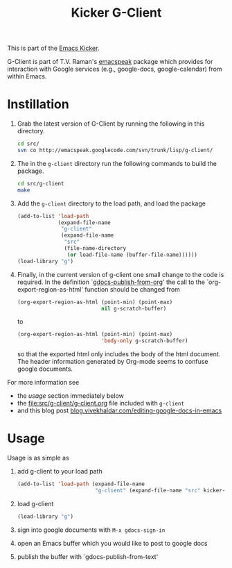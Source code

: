#+Title: Kicker G-Client
#+OPTIONS: toc:nil num:nil ^:nil
#+Babel: :exports code :tangle no

This is part of the [[file:kicker.org][Emacs Kicker]].

G-Client is part of T.V. Raman's [[http://code.google.com/p/emacspeak/][emacspeak]] package which provides for
interaction with Google services (e.g., google-docs, google-calendar)
from within Emacs.

* Instillation
  :PROPERTIES:
  :results:  silent
  :CUSTOM_ID: instillation
  :END:

1. Grab the latest version of G-Client by running the following in
   this directory.
   #+begin_src sh
     cd src/
     svn co http://emacspeak.googlecode.com/svn/trunk/lisp/g-client/
   #+end_src

2. The in the =g-client= directory run the following commands to build
   the package.
   #+begin_src sh
     cd src/g-client
     make
   #+end_src

3. Add the =g-client= directory to the load path, and load the package
   #+begin_src emacs-lisp
     (add-to-list 'load-path
                  (expand-file-name
                   "g-client"
                   (expand-file-name
                    "src"
                    (file-name-directory
                     (or load-file-name (buffer-file-name))))))
     (load-library "g")
   #+end_src

4. Finally, in the current version of g-client one small change to the
   code is required.  In the definition `[[file:src/g-client/gdocs.el::(defun%20gdocs-publish-from-org%20()][gdocs-publish-from-org]]' the
   call to the `org-export-region-as-html' function should be changed
   from
   #+begin_src emacs-lisp
     (org-export-region-as-html (point-min) (point-max)
                                nil g-scratch-buffer)
   #+end_src
   to
   #+begin_src emacs-lisp
     (org-export-region-as-html (point-min) (point-max)
                                'body-only g-scratch-buffer)
   #+end_src
   so that the exported html only includes the body of the html
   document.  The header information generated by Org-mode seems to
   confuse google documents.

For more information see
- the [[usage]] section immediately below
- the file:src/g-client/g-client.org file included with =g-client=
- and this blog post [[http://blog.vivekhaldar.com/post/1649745633/editing-google-docs-in-emacs][blog.vivekhaldar.com/editing-google-docs-in-emacs]]

* Usage
  :PROPERTIES:
  :CUSTOM_ID: usage
  :END:
Usage is as simple as

1. add g-client to your load path
   #+begin_src emacs-lisp
     (add-to-list 'load-path (expand-file-name
                              "g-client" (expand-file-name "src" kicker-dir)))
   #+end_src

2. load g-client
   #+begin_src emacs-lisp
     (load-library "g")
   #+end_src

3. sign into google documents with =M-x gdocs-sign-in=

4. open an Emacs buffer which you would like to post to google docs

5. publish the buffer with `gdocs-publish-from-text'
